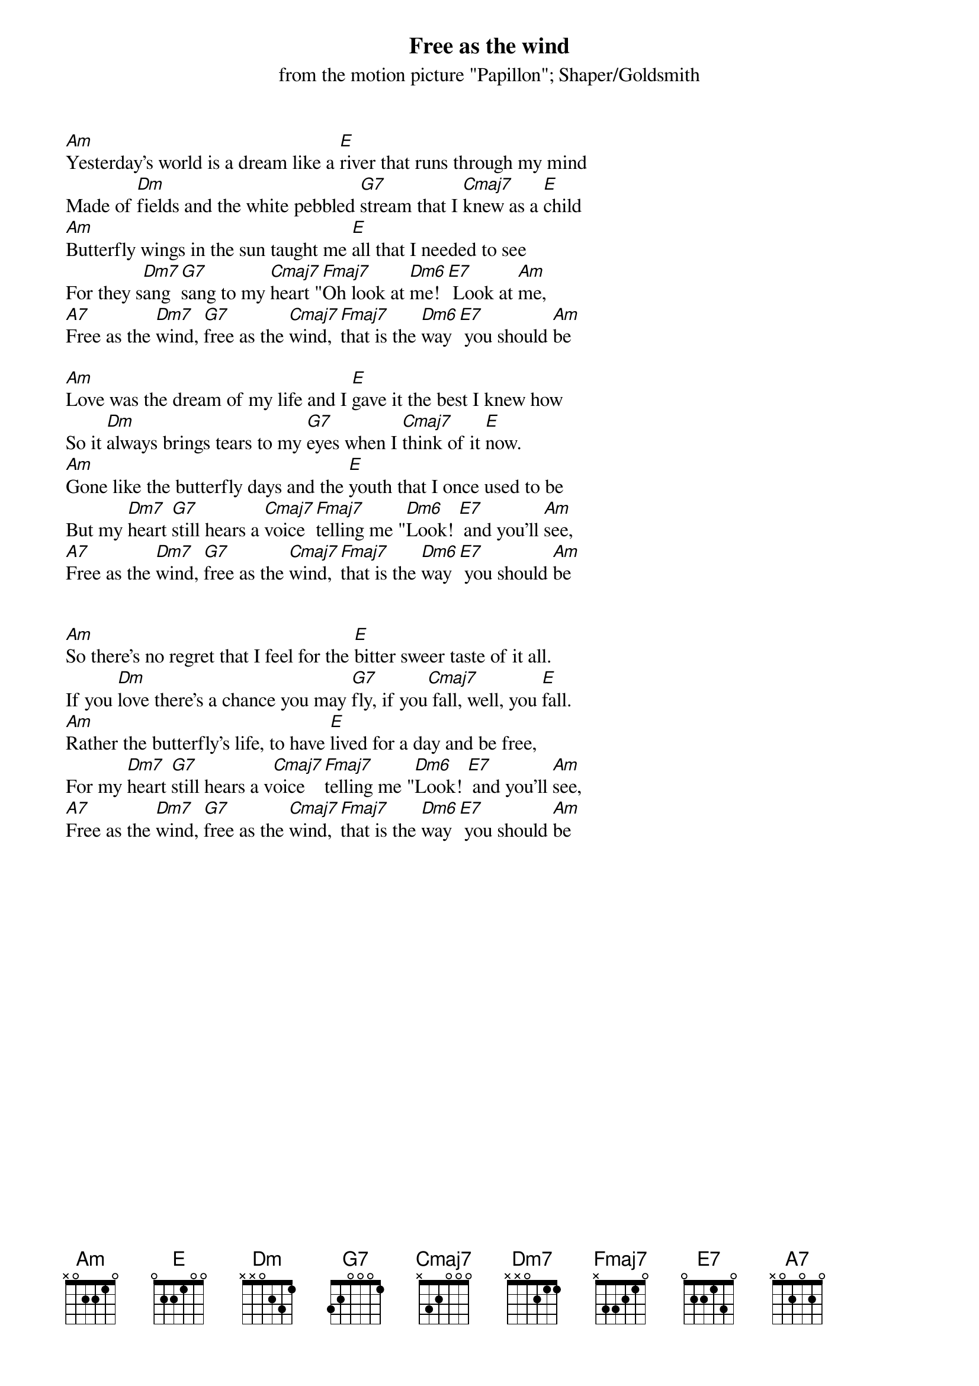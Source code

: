 {t:Free as the wind}
{st:from the motion picture "Papillon"}
{st:Shaper/Goldsmith}

[Am]Yesterday's world is a dream like a [E]river that runs through my mind
Made of [Dm]fields and the white pebbled [G7]stream that I [Cmaj7]knew as a [E]child
[Am]Butterfly wings in the sun taught me [E]all that I needed to see
For they s[Dm7]ang [G7]sang to my [Cmaj7]heart "[Fmaj7]Oh look at [Dm6]me! [E7] Look at [Am]me,
[A7]Free as the [Dm7]wind, [G7]free as the [Cmaj7]wind, [Fmaj7]that is the [Dm6]way [E7] you should [Am]be

[Am]Love was the dream of my life and I [E]gave it the best I knew how
So it [Dm]always brings tears to my [G7]eyes when I [Cmaj7]think of it [E]now.
[Am]Gone like the butterfly days and the [E]youth that I once used to be
But my [Dm7]heart [G7]still hears a [Cmaj7]voice [Fmaj7]telling me "[Dm6]Look! [E7] and you'll [Am]see,
[A7]Free as the [Dm7]wind, [G7]free as the [Cmaj7]wind, [Fmaj7]that is the [Dm6]way [E7] you should [Am]be


[Am]So there's no regret that I feel for the [E]bitter sweer taste of it all.
If you [Dm]love there's a chance you may [G7]fly, if you[Cmaj7] fall, well, you [E]fall.
[Am]Rather the butterfly's life, to have [E]lived for a day and be free,
For my [Dm7]heart [G7]still hears a v[Cmaj7]oice [Fmaj7]telling me "[Dm6]Look! [E7] and you'll [Am]see,
[A7]Free as the [Dm7]wind, [G7]free as the [Cmaj7]wind, [Fmaj7]that is the [Dm6]way [E7] you should [Am]be
